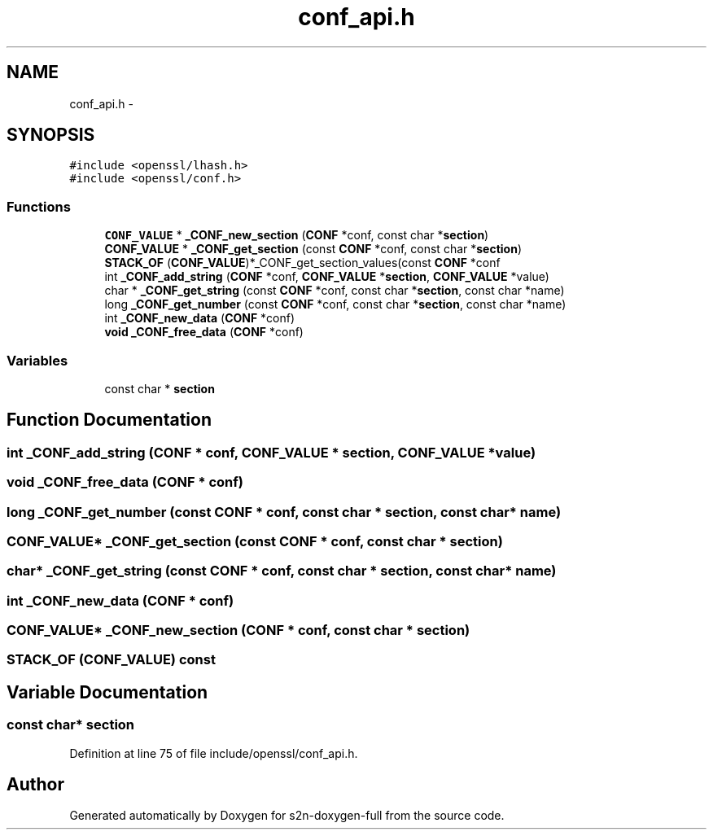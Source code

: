 .TH "conf_api.h" 3 "Fri Aug 12 2016" "s2n-doxygen-full" \" -*- nroff -*-
.ad l
.nh
.SH NAME
conf_api.h \- 
.SH SYNOPSIS
.br
.PP
\fC#include <openssl/lhash\&.h>\fP
.br
\fC#include <openssl/conf\&.h>\fP
.br

.SS "Functions"

.in +1c
.ti -1c
.RI "\fBCONF_VALUE\fP * \fB_CONF_new_section\fP (\fBCONF\fP *conf, const char *\fBsection\fP)"
.br
.ti -1c
.RI "\fBCONF_VALUE\fP * \fB_CONF_get_section\fP (const \fBCONF\fP *conf, const char *\fBsection\fP)"
.br
.ti -1c
.RI "\fBSTACK_OF\fP (\fBCONF_VALUE\fP)*_CONF_get_section_values(const \fBCONF\fP *conf"
.br
.ti -1c
.RI "int \fB_CONF_add_string\fP (\fBCONF\fP *conf, \fBCONF_VALUE\fP *\fBsection\fP, \fBCONF_VALUE\fP *value)"
.br
.ti -1c
.RI "char * \fB_CONF_get_string\fP (const \fBCONF\fP *conf, const char *\fBsection\fP, const char *name)"
.br
.ti -1c
.RI "long \fB_CONF_get_number\fP (const \fBCONF\fP *conf, const char *\fBsection\fP, const char *name)"
.br
.ti -1c
.RI "int \fB_CONF_new_data\fP (\fBCONF\fP *conf)"
.br
.ti -1c
.RI "\fBvoid\fP \fB_CONF_free_data\fP (\fBCONF\fP *conf)"
.br
.in -1c
.SS "Variables"

.in +1c
.ti -1c
.RI "const char * \fBsection\fP"
.br
.in -1c
.SH "Function Documentation"
.PP 
.SS "int _CONF_add_string (\fBCONF\fP * conf, \fBCONF_VALUE\fP * section, \fBCONF_VALUE\fP * value)"

.SS "\fBvoid\fP _CONF_free_data (\fBCONF\fP * conf)"

.SS "long _CONF_get_number (const \fBCONF\fP * conf, const char * section, const char * name)"

.SS "\fBCONF_VALUE\fP* _CONF_get_section (const \fBCONF\fP * conf, const char * section)"

.SS "char* _CONF_get_string (const \fBCONF\fP * conf, const char * section, const char * name)"

.SS "int _CONF_new_data (\fBCONF\fP * conf)"

.SS "\fBCONF_VALUE\fP* _CONF_new_section (\fBCONF\fP * conf, const char * section)"

.SS "STACK_OF (\fBCONF_VALUE\fP) const"

.SH "Variable Documentation"
.PP 
.SS "const char* section"

.PP
Definition at line 75 of file include/openssl/conf_api\&.h\&.
.SH "Author"
.PP 
Generated automatically by Doxygen for s2n-doxygen-full from the source code\&.
